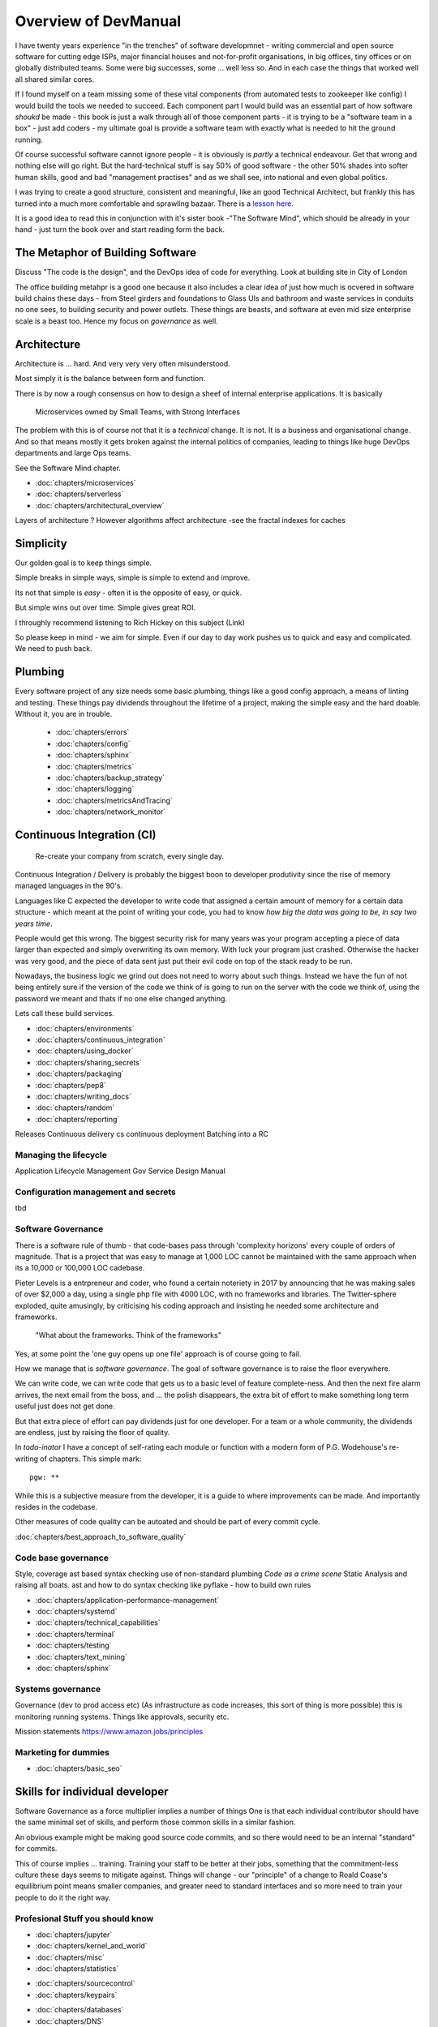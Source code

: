 =====================
Overview of DevManual
=====================

I have twenty years experience "in the trenches" of software
developmnet - writing commercial and open source software for cutting
edge ISPs, major financial houses and not-for-profit organisations, in
big offices, tiny offices or on globally distributed teams.  Some were big successes, some ... well less so.  And in each
case the things that worked well all shared similar cores.

If I found myself on a team missing some of these vital components (from automated tests to zookeeper like config) I would build the tools we needed to succeed.  Each component part I would build was an essential part of how software *shoukd* be made - this book is 
just a walk through all of those component parts - it is trying to be a "software team in a box" - just add coders - my ultimate goal is provide a software team with exactly
what is needed to hit the ground running.

Of course successful software cannot ignore people - it is obviously is *partly* a technical endeavour. Get that wrong
and nothing else will go right.  But the hard-technical stuff is say
50% of good software - the other 50% shades into softer human skills,
good and bad "management practises" and as we shall see, into national
and even global politics.

I was trying to create a good structure, consistent and meaningful,
like an good Technical Architect, but frankly this has turned into a
much more comfortable and sprawling bazaar.  There is a `lesson
here. <http://cathedralandbazaar>`_

It is a good idea to read this in conjunction with it's sister book
-"The Software Mind", which should be already in your hand - just turn
the book over and start reading form the back.


The Metaphor of Building Software
=================================

Discuss "The code is the design", and the DevOps idea of code for everything.
Look at building site in City of London 

The office building metahpr is a good one because it also includes a
clear idea of just how much is ocvered in software build chains these
days - from Steel girders and foundations to Glass UIs and bathroom
and waste services in conduits no one sees, to building security and
power outlets.  These things are beasts, and software at even mid size
enterprise scale is a beast too.  Hence my focus on *governance* as
well.

Architecture
============

Architecture is ... hard. And very very very often misunderstood.

Most simply it is the balance between form and function.

There is by now a rough consensus on how to design a sheef of
internal enterprise applications.  It is basically

.. pull-quote::
   
   Microservices owned by Small Teams, with Strong Interfaces

The problem with this is of course not that it is a *technical* change.
It is not.  It is a business and organisational change.  And so that means
mostly it gets broken against the internal politics of companies, leading to
things like huge DevOps departments and large Ops teams.

See the Software Mind chapter.

- :doc:`chapters/microservices`
- :doc:`chapters/serverless`
- :doc:`chapters/architectural_overview`

Layers of architecture ?
However algorithms affect architecture -see the fractal indexes for caches

Simplicity
==========

Our golden goal is to keep things simple.

Simple breaks in simple ways, simple is simple to extend and improve.

Its not that simple is *easy* - often it is the opposite of easy, or quick.

But simple wins out over time. Simple gives great ROI.

I throughly recommend listening to Rich Hickey on this subject (Link)

So please keep in mind - we aim for simple.  Even if our day to day
work pushes us to quick and easy and complicated.  We need to push
back.


Plumbing
========

Every software project of any size needs some basic plumbing, things
like a good config approach, a means of linting and testing.  These
things pay dividends throughout the lifetime of a project, making the
simple easy and the hard doable.  WIthout it, you are in trouble.

  
  - :doc:`chapters/errors`
  - :doc:`chapters/config`
  - :doc:`chapters/sphinx`
  - :doc:`chapters/metrics`
  - :doc:`chapters/backup_strategy`
  - :doc:`chapters/logging`
  - :doc:`chapters/metricsAndTracing`
  - :doc:`chapters/network_monitor`


    
    
Continuous Integration (CI)
===========================

.. pull-quote::
   
   Re-create your company from scratch, every single day.

   
Continuous Integration / Delivery is probably the biggest boon to developer produtivity
since the rise of memory managed languages in the 90's.

Languages like C expected the developer to write code that assigned a
certain amount of memory for a certain data structure - which meant at
the point of writing your code, you had to know *how big the data was
going to be, in say two years time*.

People would get this wrong.  The biggest security risk for many years
was your program accepting a piece of data larger than expected and
simply overwriting its own memory.  With luck your program just
crashed.  Otherwise the hacker was very good, and the piece of data
sent just put their evil code on top of the stack ready to be run.

Nowadays, the business logic we grind out does not need to worry about
such things.  Instead we have the fun of not being entirely sure if
the version of the code we think of is going to run on the server with
the code we think of, using the password we meant and thats if no one
else changed anything.

Lets call these build services.



- :doc:`chapters/environments`
- :doc:`chapters/continuous_integration`
- :doc:`chapters/using_docker`
- :doc:`chapters/sharing_secrets`
- :doc:`chapters/packaging`
- :doc:`chapters/pep8`
- :doc:`chapters/writing_docs`

- :doc:`chapters/random`
- :doc:`chapters/reporting`


Releases
Continuous delivery cs continuous deployment
Batching into a RC

Managing the lifecycle
-----------------------

Application Lifecycle Management
Gov Service Design Manual


Configuration management and secrets
-------------------------------------
tbd

 
Software Governance
-------------------

There is a software rule of thumb - that code-bases pass through
'complexity horizons' every couple of orders of magnitude. That is a
project that was easy to manage at 1,000 LOC cannot be maintained with
the same approach when its a 10,000 or 100,000 LOC cadebase.

Pieter Levels is a entrpreneur and coder, who found a certain
noteriety in 2017 by announcing that he was making sales of over
$2,000 a day, using a single php file with 4000 LOC, with no
frameworks and libraries.  The Twitter-sphere exploded, quite
amusingly, by criticising his coding approach and insisting he needed
some architecture and frameworks.

.. pull-quote::

   "What about the frameworks. Think of the frameworks"

Yes, at some point the 'one guy opens up one file' approach is of
course going to fail.

How we manage that is *software governance*.  The goal of software
governance is to raise the floor everywhere.

We can write code, we can write code that gets us to a basic level of
feature complete-ness.  And then the next fire alarm arrives, the next
email from the boss, and ... the polish disappears, the extra bit of
effort to make something long term useful just does not get done.

But that extra piece of effort can pay dividends just for one
developer.  For a team or a whole community, the dividends are
endless, just by raising the floor of quality.

In `todo-inator` I have a concept of self-rating each module or
function with a modern form of P.G. Wodehouse's re-writing of
chapters.  This simple mark::

  pgw: **

While this is a subjective measure from the developer, it is a guide
to where improvements can be made.  And importantly resides in the
codebase.

Other measures of code quality can be autoated and should be part of
every commit cycle.

:doc:`chapters/best_approach_to_software_quality`

Code base governance
--------------------

Style, coverage ast based syntax checking use of non-standard plumbing
`Code as a crime scene` Static Analysis and raising all boats.  ast
and how to do syntax checking like pyflake - how to build own rules


- :doc:`chapters/application-performance-management`
- :doc:`chapters/systemd`
- :doc:`chapters/technical_capabilities`
- :doc:`chapters/terminal`
- :doc:`chapters/testing`
- :doc:`chapters/text_mining`

- :doc:`chapters/sphinx`


Systems governance
------------------

Governance (dev to prod access etc) (As infrastructure as code
increases, this sort of thing is more possible)
this is monitoring running systems.  Things like approvals, security etc.

Mission statements 
https://www.amazon.jobs/principles




Marketing for dummies
---------------------
- :doc:`chapters/basic_seo`


Skills for individual developer
===============================

Software Governance as a force multiplier implies a number of things
One is that each individual contributor should have the same minimal
set of skills, and perform those common skills in a similar fashion.

An obvious example might be making good source code commits, and so there
would need to be an internal "standard" for commits. 

This of course implies ... training. Training your staff to be better
at their jobs, something that the commitment-less culture these days
seems to mitigate against.  Things will change - our "principle" of a
change to Roald Coase's equilibrium point means smaller companies, and
greater need to standard interfaces and so more need to train your
people to do it the right way.




Profesional Stuff you should know 
---------------------------------


- :doc:`chapters/jupyter`
- :doc:`chapters/kernel_and_world`
- :doc:`chapters/misc`
- :doc:`chapters/statistics`
* :doc:`chapters/sourcecontrol`
* :doc:`chapters/keypairs`
- :doc:`chapters/databases`
- :doc:`chapters/DNS`
- :doc:`chapters/email`??
- :doc:`chapters/source-control`    
- :doc:`chapters/using_burpsuite`

Actually personal stuff

* :doc:`chapters/careermanagement`
* :doc:`chapters/interviewQuestions`
- :doc:`chapters/interviews_algorithms`

Misc
- :doc:`chapters/generative`
  
Security
========

Security is principles that are applied across the system. PKI, etc.

Basically trust the maths, and trust nonces.

* :doc:`chapters/ch1 security`
- :doc:`chapters/cookie_testing` #security
- :doc:`chapters/network-testing`
- :doc:`chapters/personal_security`
- :doc:`chapters/pki`
- :doc:`chapters/pkis`




* GPG and keypairs
* host based security, networks of trust between hosts,  and DMZs
* Kubernetes / Rancher as a host / VM world 


Testing - a heresy
==================

Rick Hickey on simple vs easy
  How does a bug get into production? It is written
  And it passes the tests.  So if you have tests, and you refactor, how
  do you prevent that bug?
  Need to be able to *reason* about code. Which is why 900 npm packages worry me.

  Tests are *regression* tests. They are written so that having written some code to
  do a thing, you dont later on screw it up and it stops doing that thing.  Tests are
  almost by defintion, backwards looking.

- :doc:`chapters/unittests`
- :doc:`chapters/browser-automation`
  

DevOps
========

Falls naturally out of Microservices owned by Small Teams, with Strong Interfaces
SRE and SRE book.
Start small, keep whole thing in overview
Use graphite, and just report out, graph 10 important things
to your team *today*.

* :doc:`chapters/graphite_docker`

Docker AWS
----------

We shall build a complete enterprise service in the cloud - because we can

- :doc:`chapters/time_in_docker`
- :doc:`chapters/time`


Basic Management Reporting
==========================

* reportlib
* SLAs and KPIs - keeping ourselves honest
* focusing upwards to higher levels of leverage
* avoiding the drumbeat of deadlines, and panic, and agreeing goals based on
  data / 20% most effective things to fix.
* Make one weekly report *today*


Soft Skills
===========


Esprit d'corp and Team honesty
==============================

Hiring practises - be part of the team
Entry hurdles. 
start with feedback - sprints and retrospectives
Be aware of your priviledge
Begin the difficult conversations publically 
be aware of the likely problems - metoo is just one.

then aim for the culture you want - 

then hire good people


* Culture, and hostile cultures
* trust, safe space, I dont know
* learning
* lunch
* Keep on in good faith
* Google HR managemenet
* management fixes are the middle ground - 



Business and Software
=====================

* serverless is cheaper. Please rewrite everything now.
* Overtime is bad
* remote working is more productive
* Risk management beats project Management
  
- :doc:`chapters/software-capital`
- :doc:`chapters/software-estimation`
- :doc:`chapters/project_mgmt`

Project and Programme management
--------------------------------

It if ain't got a ticket dont work on it
If it ain't possible to rollup tickets you dont know where you are going
A backlog out of context is just a horror
There is nothing wrong with top-down design (side??)
Backlog for the whole company


Project Management
------------------
- :doc:`chapters/agile_estimation`
- :doc:`chapters/SoHo1`
- :doc:`chapters/themes`
- :doc:`chapters/urljoin`
- :doc:`chapters/veryquickMBA`


CTO dashboards and Business Process Dashboards
----------------------------------------------

Dashboards matter
The basics of code quality can be in dashboard.
The basics of production health can be in dashboard
Putting a business process into dashboard is powerful - use Graphite and "light beam trackers"


- :doc:`chapters/aspell`
- :doc:`chapters/mikado-doc-manager`

AWS and old school
------------------
- :doc:`chapters/aws_dns`
- :doc:`chapters/cabling_hardware`
- :doc:`chapters/filesharing`
- :doc:`chapters/freewifi`
- :doc:`chapters/highAvailability`
- :doc:`chapters/laptop`
- :doc:`chapters/loadbalancing`
- :doc:`chapters/mail-handling`
- :doc:`chapters/virtualbox`
- :doc:`chapters/virtualisation`
- :doc:`chapters/usbdisk`


  
UI for idiots
=============


- :doc:`chapters/UIDesign`
- :doc:`chapters/ajax`
- :doc:`chapters/bootstrap_index`
- :doc:`chapters/building_bootstrap`
- :doc:`chapters/coloursfortheweb`
- :doc:`chapters/lessrest`

  

The dev manual - a proof of concept
===================================

This is a "business in a box" - it kind of does not matter what the
buisness is, its just that all the software engineering goodness
that I describe here needs to be ... dmeonstrable - so I have built a
example business (and launching a real product) with it.

Its WIP

* simplest app possible
* adding a unit test
* adding a performance test
* building it under python / distutils
* running it under systemd
* running dual, behind load balancer, using weaver/ansible/fabric
* building it on a build server, using .deb files
* build assets -> docs, perf results, test results, .deb files
* Security on microservice
* Identity
* host-host services (ntp etc)
* host-app services -> logging, TLS etc 
* central services - DNS, metric names,
* code reviews and code promotion
* metrics gatehrinfg
* log mgmt
* rolling out changes
* incident mgmt (incidents, SLAs, uptime measurements from metrics etc etc)
* adding message queues, backend services, passing back identiy
* adding dependancy services - monitoring everything
* CTO dashboard, mission control centre
* bug tracking, feature development

  
Putting it all together
=======================

* Simplest possible
  We shall build a working web app (about three lines, honest).
  Build it, test it, deploy it to a location locally, and log it.
* systemd, well-behaved services
* simplest app possible
* adding a unit test
* adding a performance test
* building it under python / distutils
* running it under systemd
* running dual, behind load balancer, using weaver/ansible/fabric
* building it on a build server, using .deb files
* build assets -> docs, perf results, test results, .deb files
* Security on microservice
* linting and style and code reviews
* Identity
* host-host services (ntp etc)
* host-app services -> logging, TLS etc
* central services - DNS, metric names,
* code reviews and code promotion
* metrics gatehrinfg
* log mgmt
* rolling out changes
* adding message queues, backend services, passing back identiy
* adding dependancy services - monitoring everything
* CTO dashboard, mission control centre
* bug tracking, feature development
* distributed file systems
  Cephfs, GlusterFS, Lustre, and HDFS
* work queues
  CElery, zeroMQ
* amazon, openstack



  
Micro-HowTos
============
(Misc)

- :doc:`chapters/corefile_debugging`
- :doc:`chapters/futuretech`
- :doc:`chapters/bothPythons`
- :doc:`chapters/emacs`
- :doc:`chapters/nginx`

- :doc:`chapters/gh-pages`
- :doc:`chapters/nonblockwsgi`
- :doc:`chapters/wsgi_simple_app`
- :doc:`chapters/wsgi_test`
- :doc:`chapters/wifi`
- :doc:`chapters/ssl-tls`
- :doc:`chapters/workstation-install`
- :doc:`chapters/workstation`
- :doc:`chapters/webdev`
- :doc:`chapters/webtest`
- :doc:`chapters/well-behaved-services`
- :doc:`chapters/using_github__ssh`
- :doc:`chapters/podcast`
- :doc:`chapters/postgres-cheatsheet`
- :doc:`chapters/pxeboot`
- :doc:`chapters/python_warts`
- :doc:`chapters/routes`
- :doc:`chapters/rssso`
- :doc:`chapters/samba`
- :doc:`chapters/securityoverview`
- :doc:`chapters/sed_sort`
- :doc:`chapters/seo-case-study`
- :doc:`chapters/Managing time in docker containers </chapters/time_in_docker>`










The top 12 practices - a summary
--------------------------------

Like Joel's checklist, this is a checklist for things you need
Its trying to get ot barebones


1. source control
   5 chars etc.
   but good example of using automated policy enforcement on checkin

2. tech debt and tech assets - code and tests

3. requirements lifecycle (PEP)
   the wrongest part of the agile manifesto
   """ The most efficient and effective method of
conveying information to and within a development
team is face-to-face conversation.
   """
   
   Ya do need to write down the discussion.
   written Proof overcomes authority problems
    it is also way to get everyone discussing
    this only works with really co-locateed and mission focused teams

4. automated build and deployment (dogfood)
   Look, bash is just *fine*
   pyholodeck

5. Documentation and Marketing
6. openness and reviews
7. Progress Not Perfection (YouTube clip)
8. static and other analysis
9. performance mgmt and measuring everything (and making reports on everything)
10. Automatic project mgmt
11. Risk management
12. have fun, try new things, don't be afraid



Links
=====
package management
http://nvie.com/posts/better-package-management/

Instrumentation
https://honeycomb.io/blog/2017/01/instrumentation-the-first-four-things-you-measure/

Pki
Cloudflare how to build your own
https://en.m.wikipedia.org/wiki/Hardware_security_module
- France enforces open access to scientific publishing
https://www.openaire.eu/france-final-text-of-the-law-for-oa-has-been-adopted

- pikkety redux
https://news.ycombinator.com/item?id=12417855#12418438

- snowden
https://en.m.wikipedia.org/wiki/NSA_ANT_catalog
http://www.nsaplayset.org


- Whats happening in the world - a sense of perspective
* http://www.digitalattackmap.com/faq/
* also want, wars, trade, shipping, energy, employment, poverty, investment etc.
* some kind of model / mapp for the whole world. where is the money flowing / going?


- Hardende images / servers
https://www.cisecurity.org/services/hardened-virtual-images/

how compare to serverless? 

chaos engineering 
http://principlesofchaos.org


KISS
http://widgetsandshit.com/teddziuba/2010/10/taco-bell-programming.html
there is simple, and there is too simple to easily manage and monitor. 


pentesting and adversarial security
https://www.trailofbits.com
black hat python
the simple ones still work
AES based oracle 


Software development methodologies
https://zwischenzugs.com/2017/10/15/my-20-year-experience-of-software-development-methodologies/


You are not a programmer
product engineers not software engineers 
https://blog.intercom.com/run-less-software/
Three circles of leverage

Future

the great cyber security rewrite(hospital and pumping stations)
the great project management model - tube of water at real time scale
the great company shrinkage - coase


https://allarsblog.com/2018/03/16/confessions-of-an-unreal-engine-4-engineering-firefighter/

Club
defence at scale
https://brandur.org/idempotency-keys


being better developer
https://news.ycombinator.com/item?id=16863591

i don't agree really - there is two kinds - being a master of anything
is mastery over self (miyazoko tea master) or specialisation is for
insects.  or rather you need experience of all the tools

i suspect he is just complaining that someone is hammering in a nail
with a hammer, then a screwdriver, then a wrench ...


One New Skill Evening Club
--------------------------

Functional Reactive programming and DAGs
-----------------------------------------

"out of the tar pit" marks/moseley - over simplified it says complexity is the problem in software, and there are two types of complexity - state and control.

A third type is information failures or shooting ourselves in the foot.  

There are then three fixes for the world

- functional programming for managing state (immutable data)

- but data does chnage - so how to handle it? datomic?? bi or tri temporality 

- functional reactive programming and dag - and what about SAC

apache spark is fundamentally one of these. which will win?? hard to say but my money is one language-data tie ups (erlang mnesia, clojure datomic)

https://blog.janestreet.com/introducing-incremental/
https://blog.janestreet.com/breaking-down-frp/

Basically don't waste time on recomputing
Which is why Vitrual don can be a dag


Why graphs matter. And who cares


Scope and coverage

- NoSQL and scale and distribution versus consistency 
- rise of functional languages
- the declarative language we all know - SQL
- datomic and clojure
- out of the tar pit (mosley and marks) - two problems are state and control - functional solves some of state but state of data changes.  how to handle changing data ? 
- bitemproarilty and tritemoorality - date we wrote it down, date fact was true, date we are querying about.

- Information management

- systems analysis 

- domain analysis

- leave me alone i am thinking

- stop micro managing 

- no you cannot have an estimate only a direction.  deadline? maybe. try a business solution

- do it smaller first 

- mission and process wins more often 

- ownership of small area wins as well.


Have a incident response book

Have a run book
- basic principle is automate the shit out of it



Software Mind
Moop and IOT
moop

My data collected on my behalf and analysed for my benefit - shared and communal benefit


iot fridge 
will allow my slow thinking to order for me this allowing me to win back control from the bio-hacking of large corps









